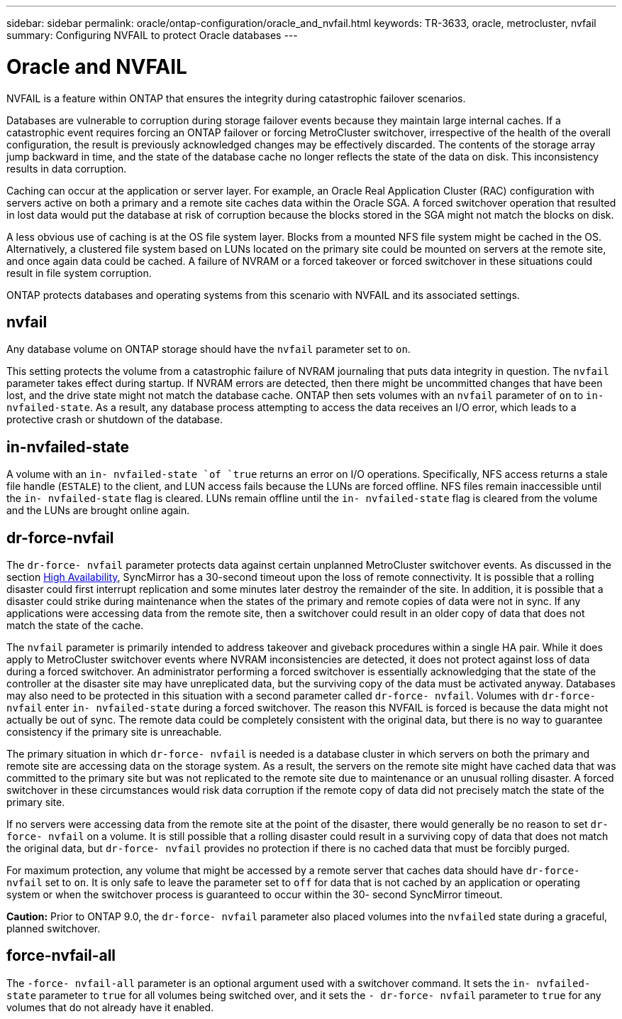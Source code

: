 ---
sidebar: sidebar
permalink: oracle/ontap-configuration/oracle_and_nvfail.html
keywords: TR-3633, oracle, metrocluster, nvfail
summary: Configuring NVFAIL to protect Oracle databases
---

= Oracle and NVFAIL
:hardbreaks:
:nofooter:
:icons: font
:linkattrs:
:imagesdir: ./../media/

//
// This file was created with NDAC Version 2.0 (August 17, 2020)
//
// 2021-08-12 10:34:33.079120
//

[.lead]
NVFAIL is a feature within ONTAP that ensures the integrity during catastrophic failover scenarios.

Databases are vulnerable to corruption during storage failover events because they maintain large internal caches. If a catastrophic event requires forcing an ONTAP failover or forcing MetroCluster switchover, irrespective of the health of the overall configuration, the result is previously acknowledged changes may be effectively discarded. The contents of the storage array jump backward in time, and the state of the database cache no longer reflects the state of the data on disk. This inconsistency results in data corruption.

Caching can occur at the application or server layer. For example, an Oracle Real Application Cluster (RAC) configuration with servers active on both a primary and a remote site caches data within the Oracle SGA. A forced switchover operation that resulted in lost data would put the database at risk of corruption because the blocks stored in the SGA might not match the blocks on disk.

A less obvious use of caching is at the OS file system layer. Blocks from a mounted NFS file system might be cached in the OS. Alternatively, a clustered file system based on LUNs located on the primary site could be mounted on servers at the remote site, and once again data could be cached. A failure of NVRAM or a forced takeover or forced switchover in these situations could result in file system corruption.

ONTAP protects databases and operating systems from this scenario with NVFAIL and its associated settings.

== nvfail

Any database volume on ONTAP storage should have the `nvfail` parameter set to `on`.

This setting protects the volume from a catastrophic failure of NVRAM journaling that puts data integrity in question. The `nvfail` parameter takes effect during startup. If NVRAM errors are detected, then there might be uncommitted changes that have been lost, and the drive state might not match the database cache. ONTAP then sets volumes with an `nvfail` parameter of `on` to `in- nvfailed-state`. As a result, any database process attempting to access the data receives an I/O error, which leads to a protective crash or shutdown of the database.

== in-nvfailed-state

A volume with an `in- nvfailed-state `of `true` returns an error on I/O operations. Specifically, NFS access returns a stale file handle (`ESTALE`) to the client, and LUN access fails because the LUNs are forced offline. NFS files remain inaccessible until the `in- nvfailed-state` flag is cleared. LUNs remain offline until the `in- nvfailed-state` flag is cleared from the volume and the LUNs are brought online again.

== dr-force-nvfail

The `dr-force- nvfail` parameter protects data against certain unplanned MetroCluster switchover events. As discussed in the section link:../metrocluster/metrocluster_logical_architecture.html#high-availability[High Availability], SyncMirror has a 30-second timeout upon the loss of remote connectivity. It is possible that a rolling disaster could first interrupt replication and some minutes later destroy the remainder of the site. In addition, it is possible that a disaster could strike during maintenance when the states of the primary and remote copies of data were not in sync. If any applications were accessing data from the remote site, then a switchover could result in an older copy of data that does not match the state of the cache.

The `nvfail` parameter is primarily intended to address takeover and giveback procedures within a single HA pair. While it does apply to MetroCluster switchover events where NVRAM inconsistencies are detected, it does not protect against loss of data during a forced switchover. An administrator performing a forced switchover is essentially acknowledging that the state of the controller at the disaster site may have unreplicated data, but the surviving copy of the data must be activated anyway. Databases may also need to be protected in this situation with a second parameter called `dr-force- nvfail`. Volumes with `dr-force- nvfail` enter `in- nvfailed-state` during a forced switchover. The reason this NVFAIL is forced is because the data might not actually be out of sync. The remote data could be completely consistent with the original data, but there is no way to guarantee consistency if the primary site is unreachable.

The primary situation in which `dr-force- nvfail` is needed is a database cluster in which servers on both the primary and remote site are accessing data on the storage system. As a result, the servers on the remote site might have cached data that was committed to the primary site but was not replicated to the remote site due to maintenance or an unusual rolling disaster. A forced switchover in these circumstances would risk data corruption if the remote copy of data did not precisely match the state of the primary site.

If no servers were accessing data from the remote site at the point of the disaster, there would generally be no reason to set `dr-force- nvfail` on a volume. It is still possible that a rolling disaster could result in a surviving copy of data that does not match the original data, but `dr-force- nvfail` provides no protection if there is no cached data that must be forcibly purged.

For maximum protection, any volume that might be accessed by a remote server that caches data should have `dr-force- nvfail` set to `on`. It is only safe to leave the parameter set to `off` for data that is not cached by an application or operating system or when the switchover process is guaranteed to occur within the 30- second SyncMirror timeout.

*Caution:* Prior to ONTAP 9.0, the `dr-force- nvfail` parameter also placed volumes into the `nvfailed` state during a graceful, planned switchover.

== force-nvfail-all

The `-force- nvfail-all` parameter is an optional argument used with a switchover command. It sets the `in- nvfailed-state` parameter to `true` for all volumes being switched over, and it sets the `- dr-force- nvfail` parameter to `true` for any volumes that do not already have it enabled.
